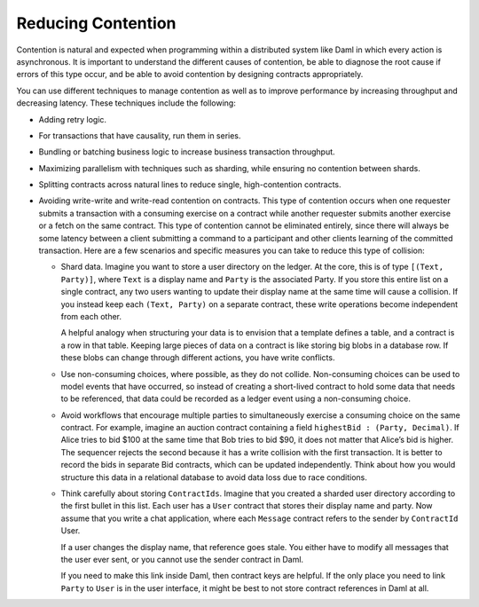 .. Copyright (c) 2023 Digital Asset (Switzerland) GmbH and/or its affiliates. All rights reserved.
.. SPDX-License-Identifier: Apache-2.0

Reducing Contention
###################

Contention is natural and expected when programming within a distributed system like Daml in which every action is asynchronous. It is important to understand the different causes of contention, be able to diagnose the root cause if errors of this type occur, and be able to avoid contention by designing contracts appropriately. 

You can use different techniques to manage contention as well as to improve performance by increasing throughput and decreasing latency. These techniques include the following:

* Adding retry logic.
* For transactions that have causality, run them in series.
* Bundling or batching business logic to increase business transaction throughput.
* Maximizing parallelism with techniques such as sharding, while ensuring no contention between shards.
* Splitting contracts across natural lines to reduce single, high-contention contracts.
* Avoiding write-write and write-read contention on contracts. This type of contention occurs when one requester submits a transaction with a consuming exercise on a contract while another requester submits another exercise or a fetch on the same contract. This type of contention cannot be eliminated entirely, since there will always be some latency between a client submitting a command to a participant and other clients learning of the committed transaction. Here are a few scenarios and specific measures you can take to reduce this type of collision:

  * Shard data. Imagine you want to store a user directory on the ledger. At the core, this is of type ``[(Text, Party)]``, where ``Text`` is a display name and ``Party`` is the associated Party. If you store this entire list on a single contract, any two users wanting to update their display name at the same time will cause a collision. If you instead keep each ``(Text, Party)`` on a separate contract, these write operations become independent from each other.

    A helpful analogy when structuring your data is to envision that a template defines a table, and a contract is a row in that table. Keeping large pieces of data on a contract is like storing big blobs in a database row. If these blobs can change through different actions, you have write conflicts.

  * Use non-consuming choices, where possible, as they do not collide. Non-consuming choices can be used to model events that have occurred, so instead of creating a short-lived contract to hold some data that needs to be referenced, that data could be recorded as a ledger event using a non-consuming choice.

  * Avoid workflows that encourage multiple parties to simultaneously exercise a consuming choice on the same contract. For example, imagine an auction contract containing a field ``highestBid : (Party, Decimal)``. If Alice tries to bid $100 at the same time that Bob tries to bid $90, it does not matter that Alice’s bid is higher. The sequencer rejects the second because it has a write collision with the first transaction. It is better to record the bids in separate Bid contracts, which can be updated independently. Think about how you would structure this data in a relational database to avoid data loss due to race conditions.

  * Think carefully about storing ``ContractIds``. Imagine that you created a sharded user directory according to the first bullet in this list. Each user has a ``User`` contract that stores their display name and party. Now assume that you write a chat application, where each ``Message`` contract refers to the sender by ``ContractId`` User.

    If a user changes the display name, that reference goes stale. You either have to modify all messages that the user ever sent, or you cannot use the sender contract in Daml. 

    If you need to make this link inside Daml, then contract keys are helpful. If the only place you need to link ``Party`` to ``User`` is in the user interface, it might be best to not store contract references in Daml at all.
